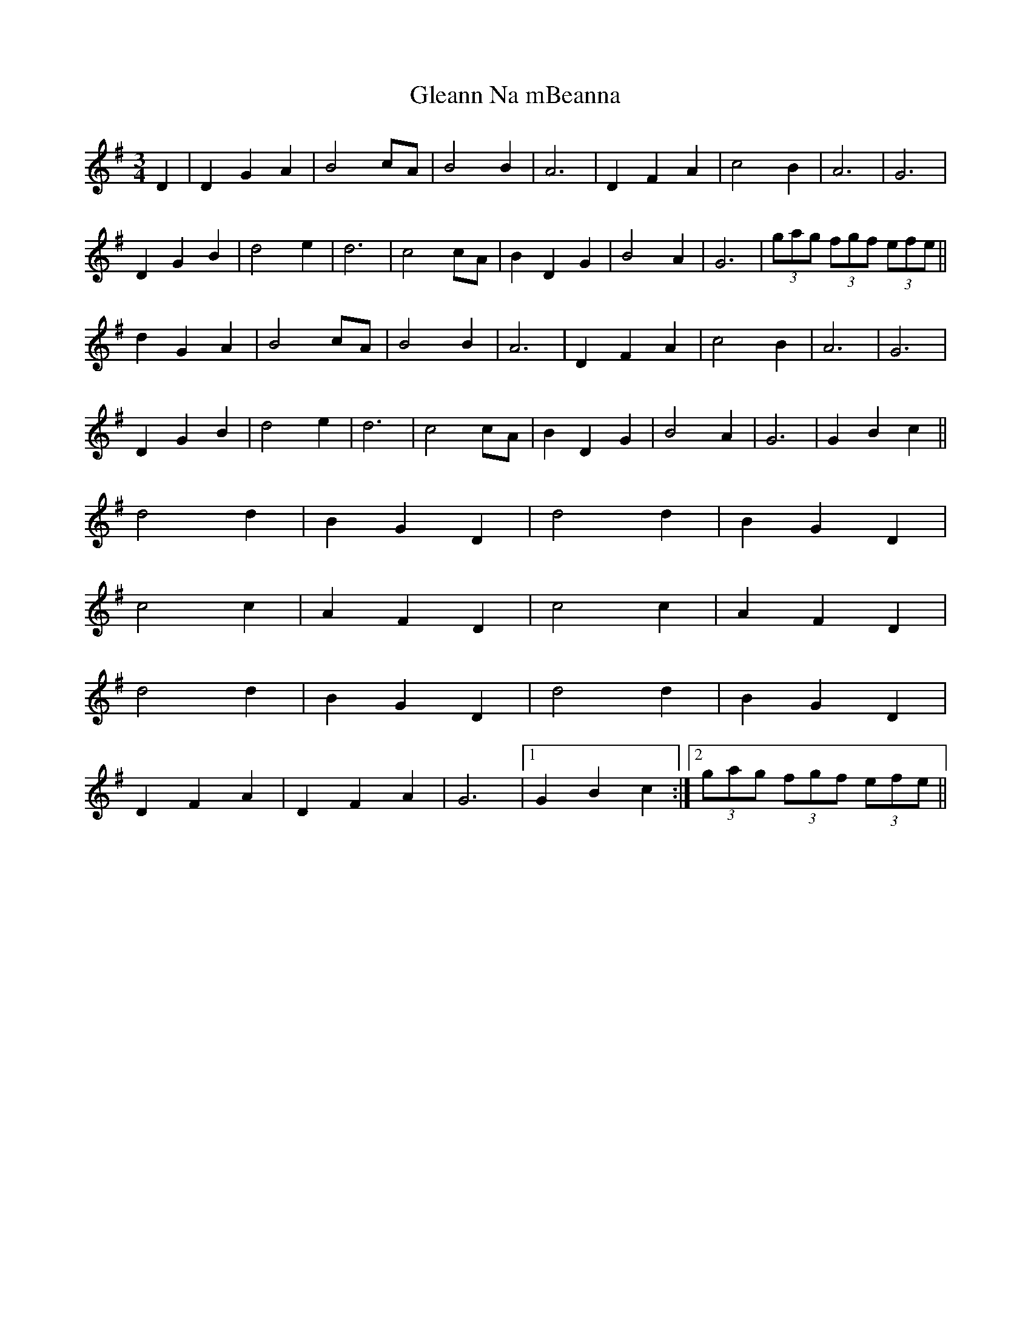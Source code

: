 X: 15403
T: Gleann Na mBeanna
R: waltz
M: 3/4
K: Gmajor
D2|D2G2A2|B4cA|B4B2|A6|D2F2A2|c4B2|A6|G6|
D2G2B2|d4e2|d6|c4cA|B2D2G2|B4A2|G6|(3gag (3fgf (3efe||
d2G2A2|B4cA|B4B2|A6|D2F2A2|c4B2|A6|G6|
D2G2B2|d4e2|d6|c4cA|B2D2G2|B4A2|G6|G2B2c2||
d4d2|B2G2D2|d4d2|B2G2D2|
c4c2|A2F2D2|c4c2|A2F2D2|
d4d2|B2G2D2|d4d2|B2G2D2|
D2F2A2|D2F2A2|G6|1 G2B2c2:|2 (3gag (3fgf (3efe||

